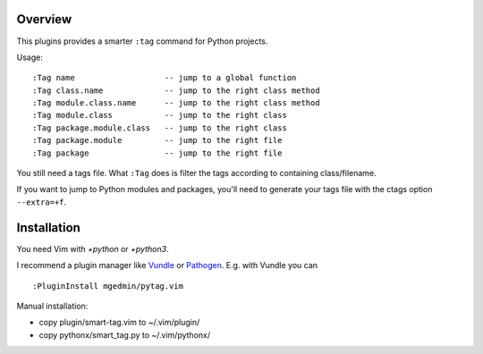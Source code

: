 Overview
--------

This plugins provides a smarter ``:tag`` command for Python projects.

Usage::

  :Tag name                   -- jump to a global function
  :Tag class.name             -- jump to the right class method
  :Tag module.class.name      -- jump to the right class method
  :Tag module.class           -- jump to the right class
  :Tag package.module.class   -- jump to the right class
  :Tag package.module         -- jump to the right file
  :Tag package                -- jump to the right file

You still need a tags file.   What ``:Tag`` does is filter the tags according
to containing class/filename.

If you want to jump to Python modules and packages, you'll need to generate
your tags file with the ctags option ``--extra=+f``.


Installation
------------

You need Vim with `+python` or `+python3`.

I recommend a plugin manager like Vundle_ or Pathogen_.  E.g. with Vundle
you can ::

  :PluginInstall mgedmin/pytag.vim

Manual installation:

- copy plugin/smart-tag.vim to ~/.vim/plugin/
- copy pythonx/smart_tag.py to ~/.vim/pythonx/


.. _Vundle: https://github.com/gmarik/vundle
.. _Pathogen: https://github.com/tpope/vim-pathogen
